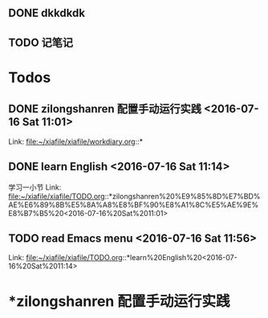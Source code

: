 
** DONE dkkdkdk
CLOSED: [2016-07-15 Fri 19:44] SCHEDULED: <2016-07-15 Fri 20:00>

** TODO 记笔记 
SCHEDULED: <2016-07-15 Fri 20:30-21:00>
* Todos
** DONE zilongshanren 配置手动运行实践      <2016-07-16 Sat 11:01>
CLOSED: [2016-07-16 Sat 11:14]
:LOGBOOK:
CLOCK: [2016-07-16 Sat 11:03]--[2016-07-16 Sat 11:14] =>  0:11
:END:
 
 Link: file:~/xiafile/xiafile/workdiary.org::*
** DONE learn English       <2016-07-16 Sat 11:14>
CLOSED: [2016-07-16 Sat 11:49]
:LOGBOOK:
CLOCK: [2016-07-16 Sat 11:16]--[2016-07-16 Sat 11:41] =>  0:25
:END: 
学习一小节 
 Link: file:~/xiafile/xiafile/TODO.org::*zilongshanren%20%E9%85%8D%E7%BD%AE%E6%89%8B%E5%8A%A8%E8%BF%90%E8%A1%8C%E5%AE%9E%E8%B7%B5%20<2016-07-16%20Sat%2011:01>
** TODO  read Emacs menu     <2016-07-16 Sat 11:56>
:LOGBOOK:
CLOCK: [2016-07-16 Sat 11:57]--[2016-07-16 Sat 12:22] =>  0:25
:END:
 
 Link: file:~/xiafile/xiafile/TODO.org::*learn%20English%20<2016-07-16%20Sat%2011:14>

* *zilongshanren 配置手动运行实践 
